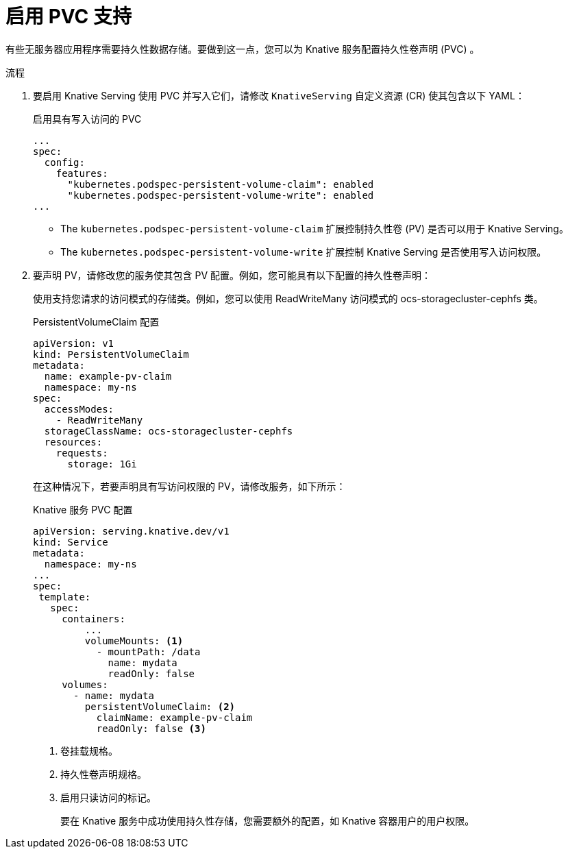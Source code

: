 // Module included in the following assemblies:
//
// * serverless/admin_guide/serverless-configuration.adoc

:_content-type: PROCEDURE
[id="serverless-enabling-pvc-support_{context}"]
= 启用 PVC 支持

有些无服务器应用程序需要持久性数据存储。要做到这一点，您可以为 Knative 服务配置持久性卷声明 (PVC) 。

.流程

. 要启用 Knative Serving 使用 PVC 并写入它们，请修改 `KnativeServing` 自定义资源 (CR) 使其包含以下 YAML：
+
.启用具有写入访问的 PVC
[source,yaml]
----
...
spec:
  config:
    features:
      "kubernetes.podspec-persistent-volume-claim": enabled
      "kubernetes.podspec-persistent-volume-write": enabled
...
----
+
* The `kubernetes.podspec-persistent-volume-claim` 扩展控制持久性卷 (PV) 是否可以用于 Knative Serving。
* The `kubernetes.podspec-persistent-volume-write` 扩展控制 Knative Serving 是否使用写入访问权限。

. 要声明 PV，请修改您的服务使其包含 PV 配置。例如，您可能具有以下配置的持久性卷声明：
+
[注意]
====
使用支持您请求的访问模式的存储类。例如，您可以使用 ReadWriteMany 访问模式的 ocs-storagecluster-cephfs 类。
====
+
.PersistentVolumeClaim 配置
[source,yaml]
----
apiVersion: v1
kind: PersistentVolumeClaim
metadata:
  name: example-pv-claim
  namespace: my-ns
spec:
  accessModes:
    - ReadWriteMany
  storageClassName: ocs-storagecluster-cephfs
  resources:
    requests:
      storage: 1Gi
----
+
在这种情况下，若要声明具有写访问权限的 PV，请修改服务，如下所示：
+
.Knative 服务 PVC 配置
[source,yaml]
----
apiVersion: serving.knative.dev/v1
kind: Service
metadata:
  namespace: my-ns
...
spec:
 template:
   spec:
     containers:
         ...
         volumeMounts: <1>
           - mountPath: /data
             name: mydata
             readOnly: false
     volumes:
       - name: mydata
         persistentVolumeClaim: <2>
           claimName: example-pv-claim
           readOnly: false <3>
----
<1> 卷挂载规格。
<2> 持久性卷声明规格。
<3> 启用只读访问的标记。
+
[注意]
====
要在 Knative 服务中成功使用持久性存储，您需要额外的配置，如 Knative 容器用户的用户权限。
====
